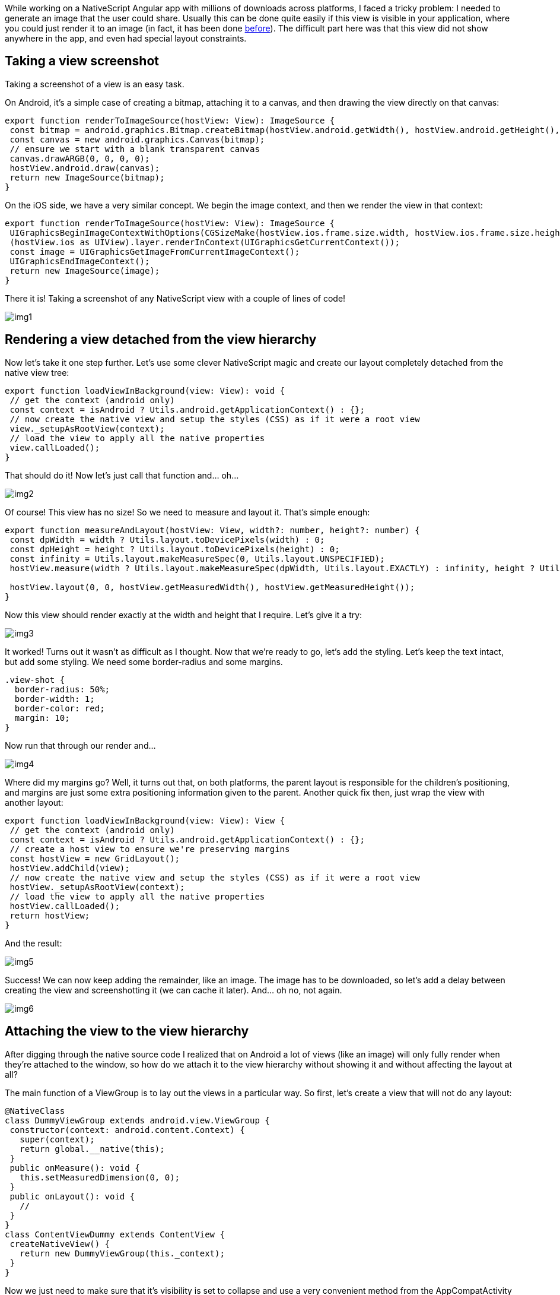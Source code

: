 While working on a NativeScript Angular app with millions of downloads across platforms, I faced a tricky problem: I needed to generate an image that the user could share. Usually this can be done quite easily if this view is visible in your application, where you could just render it to an image (in fact, it has been done https://www.npmjs.com/package/nativescript-cscreenshot[before, window=_blank]). The difficult part here was that this view did not show anywhere in the app, and even had special layout constraints.

== Taking a view screenshot
Taking a screenshot of a view is an easy task.

On Android, it’s a simple case of creating a bitmap, attaching it to a canvas, and then drawing the view directly on that canvas:

[, js]
----
export function renderToImageSource(hostView: View): ImageSource {
 const bitmap = android.graphics.Bitmap.createBitmap(hostView.android.getWidth(), hostView.android.getHeight(), android.graphics.Bitmap.Config.ARGB_8888);
 const canvas = new android.graphics.Canvas(bitmap);
 // ensure we start with a blank transparent canvas
 canvas.drawARGB(0, 0, 0, 0);
 hostView.android.draw(canvas);
 return new ImageSource(bitmap);
}
----

On the iOS side, we have a very similar concept. We begin the image context, and then we render the view in that context:

[, js]
----
export function renderToImageSource(hostView: View): ImageSource {
 UIGraphicsBeginImageContextWithOptions(CGSizeMake(hostView.ios.frame.size.width, hostView.ios.frame.size.height), false, Screen.mainScreen.scale);
 (hostView.ios as UIView).layer.renderInContext(UIGraphicsGetCurrentContext());
 const image = UIGraphicsGetImageFromCurrentImageContext();
 UIGraphicsEndImageContext();
 return new ImageSource(image);
}
----

There it is! Taking a screenshot of any NativeScript view with a couple of lines of code!
[.small-img]
image::img1.jpeg[]

== Rendering a view detached from the view hierarchy
Now let’s take it one step further. Let’s use some clever NativeScript magic and create our layout completely detached from the native view tree:

[, js]
----
export function loadViewInBackground(view: View): void {
 // get the context (android only)
 const context = isAndroid ? Utils.android.getApplicationContext() : {};
 // now create the native view and setup the styles (CSS) as if it were a root view
 view._setupAsRootView(context);
 // load the view to apply all the native properties
 view.callLoaded();
}
----

That should do it! Now let’s just call that function and… oh…
[.small-img]
image::img2.jpeg[]

Of course! This view has no size! So we need to measure and layout it. That’s simple enough:

[, js]
----
export function measureAndLayout(hostView: View, width?: number, height?: number) {
 const dpWidth = width ? Utils.layout.toDevicePixels(width) : 0;
 const dpHeight = height ? Utils.layout.toDevicePixels(height) : 0;
 const infinity = Utils.layout.makeMeasureSpec(0, Utils.layout.UNSPECIFIED);
 hostView.measure(width ? Utils.layout.makeMeasureSpec(dpWidth, Utils.layout.EXACTLY) : infinity, height ? Utils.layout.makeMeasureSpec(dpHeight, Utils.layout.EXACTLY) : infinity);

 hostView.layout(0, 0, hostView.getMeasuredWidth(), hostView.getMeasuredHeight());
}
----

Now this view should render exactly at the width and height that I require. Let’s give it a try:
[.small-img]
image::img3.png[]

It worked! Turns out it wasn’t as difficult as I thought. Now that we’re ready to go, let’s add the styling. Let’s keep the text intact, but add some styling. We need some border-radius and some margins.

[, css]
----
.view-shot {
  border-radius: 50%;
  border-width: 1;
  border-color: red;
  margin: 10;
}
----

Now run that through our render and…
[.small-img]
image::img4.png[]

Where did my margins go? Well, it turns out that, on both platforms, the parent layout is responsible for the children's positioning, and margins are just some extra positioning information given to the parent. Another quick fix then, just wrap the view with another layout:

[, js]
----
export function loadViewInBackground(view: View): View {
 // get the context (android only)
 const context = isAndroid ? Utils.android.getApplicationContext() : {};
 // create a host view to ensure we're preserving margins
 const hostView = new GridLayout();
 hostView.addChild(view);
 // now create the native view and setup the styles (CSS) as if it were a root view
 hostView._setupAsRootView(context);
 // load the view to apply all the native properties
 hostView.callLoaded();
 return hostView;
}
----

And the result:
[.small-img]
image::img5.png[]

Success! We can now keep adding the remainder, like an image. The image has to be downloaded, so let’s add a delay between creating the view and screenshotting it (we can cache it later). And… oh no, not again.
[.small-img]
image::img6.png[]

== Attaching the view to the view hierarchy
After digging through the native source code I realized that on Android a lot of views (like an image) will only fully render when they’re attached to the window, so how do we attach it to the view hierarchy without showing it and without affecting the layout at all?

The main function of a ViewGroup is to lay out the views in a particular way. So first, let’s create a view that will not do any layout:

[, js]
----
@NativeClass
class DummyViewGroup extends android.view.ViewGroup {
 constructor(context: android.content.Context) {
   super(context);
   return global.__native(this);
 }
 public onMeasure(): void {
   this.setMeasuredDimension(0, 0);
 }
 public onLayout(): void {
   //
 }
}
class ContentViewDummy extends ContentView {
 createNativeView() {
   return new DummyViewGroup(this._context);
 }
}
----

Now we just need to make sure that it’s visibility is set to collapse and use a very convenient method from the AppCompatActivity (https://developer.android.com/reference/androidx/appcompat/app/AppCompatActivity[addContentView, window=_blank]) to add the view to the root of the activity, essentially adding it to the window but completely invisible.

[, js]
----
export function loadViewInBackground(view: View) {
 const hiddenHost = new ContentViewDummy();
 const hostView = new GridLayout(); // use a host view to ensure margins are respected
 hiddenHost.content = hostView;
 hiddenHost.visibility = 'collapse';
 hostView.addChild(view);
 hiddenHost._setupAsRootView(Utils.android.getApplicationContext());
 hiddenHost.callLoaded();

 Application.android.startActivity.addContentView(hiddenHost.android, new android.view.ViewGroup.LayoutParams(0, 0));

 return {
   hiddenHost,
   hostView
 };
}
----

[.small-img]
image::img7.png[]

And we’re done!

== Integrating with Angular
So far we have only dealt with NativeScript views, but what we really care about is how we generate these views from Angular components and templates. So here's how:

[, js]
----
import { ComponentRef, inject, Injectable, Injector, TemplateRef, Type, ViewContainerRef } from '@angular/core';

import { generateNativeScriptView, isDetachedElement, isInvisibleNode, NgView, NgViewRef } from '@nativescript/angular';
import { ContentView, ImageSource, View, ViewBase } from '@nativescript/core';
import { disposeBackgroundView, loadViewInBackground, measureAndLayout, renderToImageSource } from '@valor/nativescript-view-shot';

export interface DrawableOptions<T = unknown> {
  /**
   * target width of the view and image, in dip. If not specified, the measured width of the view will be used.
   */
  width?: number;
  /**
   * target height of the view and image, in dip. If not specified, the measured height of the view will be used.
   */
  height?: number;
  /**
   * how much should we delay the rendering of the view into the image.
   * This is useful if you want to wait for an image to load before rendering the view.
   * If using a function, it will be called with the NgViewRef as the first argument.
   * The NgViewRef can be used to get the EmbeddedViewRef/ComponentRef and the NativeScript views.
   * This is useful as you can fire an event in your views when the view is ready, and then complete
   * the promise to finish rendering to image.
   */
  delay?: number | ((viewRef: NgViewRef<T>) => Promise<void>);
  /**
   * The logical host of the view. This is used to specify where in the DOM this view should lie.
   * The practical use of this is if you want the view to inherit CSS styles from a parent.
   * If this is not specified, the view will be handled as a root view,
   * meaning no ancestor styles will be applied, similar to dropping the view in app.component.html
   */
  logicalHost?: ViewBase | ViewContainerRef;
}

@Injectable({
  providedIn: 'root',
})
export class ViewShotService {
  private myInjector = inject(Injector);
  async captureInBackground<T>(type: Type<T> | TemplateRef<T>, { width, height, delay, logicalHost }: DrawableOptions<T> = {}): Promise<ImageSource> {
    // use @nativescript/angular helper to create a view
    const ngView = generateNativeScriptView(type, {
      injector: logicalHost instanceof ViewContainerRef ? logicalHost.injector : this.myInjector),
      keepNativeViewAttached: true,
    });
    // detect changes on the component
    if (ngView.ref instanceof ComponentRef) {
      ngView.ref.changeDetectorRef.detectChanges();
    } else {
      ngView.ref.detectChanges();
    }
    // currently generateNativeScriptView will generate the view wrapped in a ContentView
    // this is a minor bug that should be fixed in a future version on @nativescript/angular
    // so let's add a failsafe here to remove the parent if it exists
    if (ngView.view.parent) {
      if (ngView.view.parent instanceof ContentView) {
        ngView.view.parent.content = null;
      } else {
        ngView.view.parent._removeView(ngView.view);
      }
    }
    // use the method that loads a view in the background
    const drawableViews = loadViewInBackground(ngView.view, host);
    const { hostView } = drawableViews;

    // do the measuring of the hostView
    measureAndLayout(hostView, width, height);

    // this delay is either a function or time in ms
    // which is useful for letting async views load or animate
    if (typeof delay === 'function' || (typeof delay === 'number' && delay >= 0)) {
      if (typeof delay === 'number') {
        await new Promise<void>((resolve) =>
          setTimeout(() => {
            resolve();
          }, delay)
        );
      } else {
        await delay(ngView);
        if (ngView.ref instanceof ComponentRef) {
          ngView.ref.changeDetectorRef.detectChanges();
        } else {
          ngView.ref.detectChanges();
        }
      }
      // do a final measure after the last changes
      measureAndLayout(hostView, width, height);
    }

    // call the render function
    const result = renderToImageSource(hostView);

    // dispose views and component
    disposeBackgroundView(drawableViews);
    ngView.ref.destroy();
    return result;
  }

  // unchanged from the original implementation
  captureRenderedView(view: View) {
    return renderToImageSource(view);
  }
}
----

== Conclusion
Hopefully this gave you an insight into how the native platforms display their views and how NativeScript can be used in advanced view hierarchy composition.

The NativeScript plugin has been released as https://www.npmjs.com/package/@valor/nativescript-view-shot[@valor/nativescript-view-shot, window=_blank] and you can check its source code in our https://github.com/valor-software/nativescript-plugins[shared plugin workspace, window=_blank].

You can now enjoy creating views in the background for either showing, saving or sharing them in social media, like the following mockup:
[.small-img]
image::img8.jpeg[]

== About Valor Software
Official NativeScript professional support partner, Valor is actively contributing to the NativeScript ecosystem, providing enterprise support, consulting, and team augmentation. Valor Software additionally helps with all aspects of the SDLC, web, backend and mobile.  https://calendly.com/zack-chapple/nativescript-support?month=2023-01[Book a call, window=_blank] today or email us at mailto:sales@valor-software.com[sales@valor-software.com] if you need help.